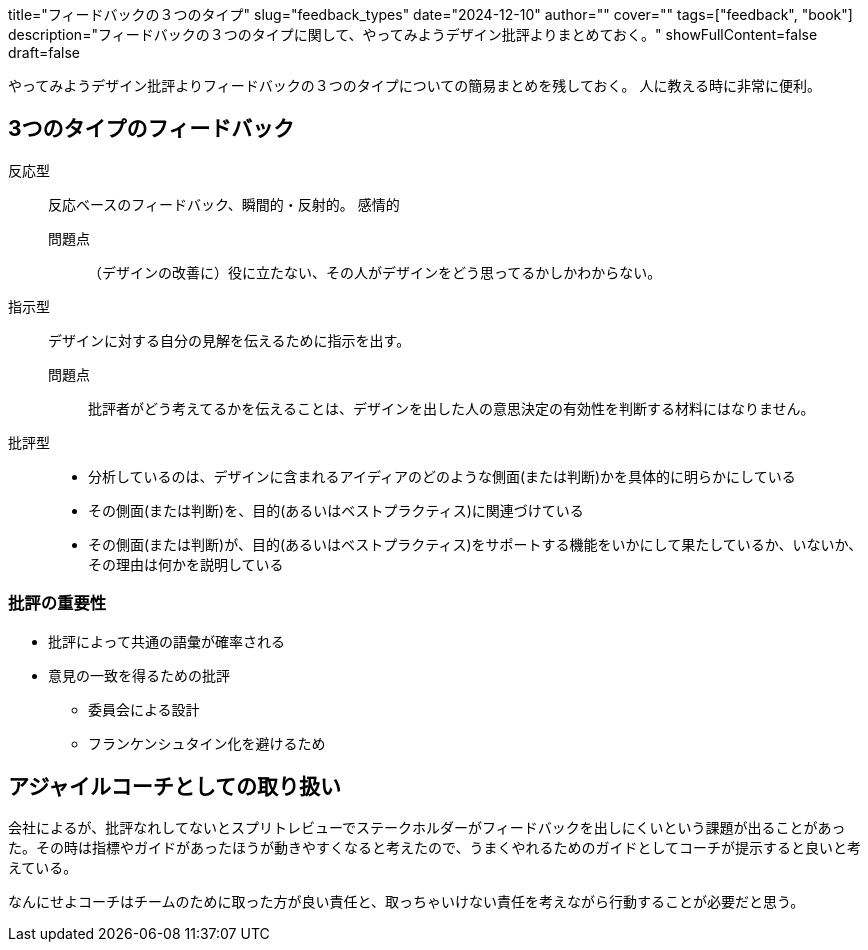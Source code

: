 +++
title="フィードバックの３つのタイプ"
slug="feedback_types"
date="2024-12-10"
author=""
cover=""
tags=["feedback", "book"]
description="フィードバックの３つのタイプに関して、やってみようデザイン批評よりまとめておく。"
showFullContent=false
draft=false
+++

やってみようデザイン批評よりフィードバックの３つのタイプについての簡易まとめを残しておく。
人に教える時に非常に便利。

== 3つのタイプのフィードバック

反応型::
反応ベースのフィードバック、瞬間的・反射的。
感情的
問題点:::: （デザインの改善に）役に立たない、その人がデザインをどう思ってるかしかわからない。
指示型::
デザインに対する自分の見解を伝えるために指示を出す。
問題点:::: 批評者がどう考えてるかを伝えることは、デザインを出した人の意思決定の有効性を判断する材料にはなりません。
批評型::
* 分析しているのは、デザインに含まれるアイディアのどのような側面(または判断)かを具体的に明らかにしている 
* その側面(または判断)を、目的(あるいはベストプラクティス)に関連づけている 
* その側面(または判断)が、目的(あるいはベストプラクティス)をサポートする機能をいかにして果たしているか、いないか、その理由は何かを説明している

=== 批評の重要性
* 批評によって共通の語彙が確率される
* 意見の一致を得るための批評
** 委員会による設計
** フランケンシュタイン化を避けるため

== アジャイルコーチとしての取り扱い

会社によるが、批評なれしてないとスプリトレビューでステークホルダーがフィードバックを出しにくいという課題が出ることがあった。その時は指標やガイドがあったほうが動きやすくなると考えたので、うまくやれるためのガイドとしてコーチが提示すると良いと考えている。

なんにせよコーチはチームのために取った方が良い責任と、取っちゃいけない責任を考えながら行動することが必要だと思う。
